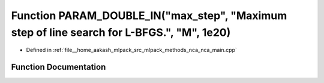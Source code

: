 .. _exhale_function_nca__main_8cpp_1a1bc74b1bd322beeb4ad4a10cd2dcd9d9:

Function PARAM_DOUBLE_IN("max_step", "Maximum step of line search for L-BFGS.", "M", 1e20)
==========================================================================================

- Defined in :ref:`file__home_aakash_mlpack_src_mlpack_methods_nca_nca_main.cpp`


Function Documentation
----------------------


.. doxygenfunction:: PARAM_DOUBLE_IN("max_step", "Maximum step of line search for L-BFGS.", "M", 1e20)
